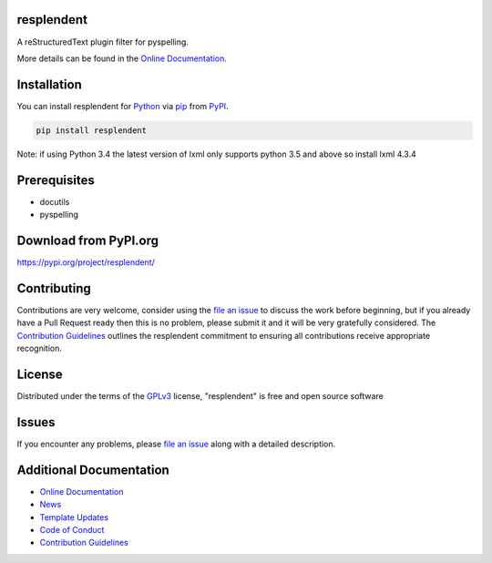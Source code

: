 ===========
resplendent
===========

.. image:: https://dev.azure.com/AnthonyShaw/pytest-azurepipelines/_apis/build/status/tonybaloney.pytest-azurepipelines?branchName=master
   :target: https://dev.azure.com/AnthonyShaw/pytest-azurepipelines/_build/latest?definitionId=3?branchName=master
   :alt: Build status

.. image:: https://dev.azure.com/timgates/timgates/_apis/build/status/resplendent-dev.resplendent?branchName=master
   :target: https://dev.azure.com/timgates/timgates/_build/latest?definitionId=15&branchName=master
   :alt: Azure Status

.. image:: https://travis-ci.org/resplendent-dev/resplendent.svg?branch=master
   :target: https://travis-ci.org/resplendent-dev/resplendent
   :alt: Travis Status

.. image:: https://ci.appveyor.com/api/projects/status/u65kid1ueogx2o13/branch/master?svg=true
   :target: https://ci.appveyor.com/project/timgates42/resplendent
   :alt: Appveyor Status

.. image:: https://img.shields.io/pypi/v/resplendent.svg
   :target: https://pypi.org/project/resplendent
   :alt: PyPI version

.. image:: https://img.shields.io/pypi/pyversions/resplendent.svg
   :target: https://pypi.org/project/resplendent
   :alt: Python Versions

.. image:: https://img.shields.io/pypi/dm/resplendent.svg
   :target: https://pypi.org/project/resplendent
   :alt: PyPI downloads per month

.. image:: https://readthedocs.org/projects/resplendent/badge/?version=latest
   :target: https://resplendent.readthedocs.io/en/latest/?badge=latest
   :alt: Documentation Status

.. image:: https://coveralls.io/repos/github/resplendent-dev/resplendent/badge.svg
   :target: https://coveralls.io/github/resplendent-dev/resplendent/
   :alt: Coverage Status

.. image:: https://camo.githubusercontent.com/28a51fe3a2c05048d8ca8ecd039d6b1619037326/68747470733a2f2f696d672e736869656c64732e696f2f62616467652f636f64652532307374796c652d626c61636b2d3030303030302e737667
   :target: https://github.com/psf/black
   :alt: Black

A reStructuredText plugin filter for pyspelling.

More details can be found in the
`Online Documentation`_.

============
Installation
============

You can install resplendent for
`Python`_ via `pip`_ from `PyPI`_.

.. code-block:: bash

    pip install resplendent

Note: if using Python 3.4 the latest version of lxml only supports python 3.5 and above so install lxml 4.3.4


=============
Prerequisites
=============

- docutils
- pyspelling


======================
Download from PyPI.org
======================

https://pypi.org/project/resplendent/



============
Contributing
============

Contributions are very welcome, consider using the
`file an issue`_
to discuss the work before beginning, but if you already have a Pull Request
ready then this is no problem, please submit it and it will be very gratefully
considered. The `Contribution Guidelines`_
outlines the resplendent commitment to ensuring all
contributions receive appropriate recognition.

=======
License
=======


Distributed under the terms of the `GPLv3`_
license, "resplendent" is free and open source software


======
Issues
======

If you encounter any problems, please
`file an issue`_
along with a detailed description.

========================
Additional Documentation
========================

- `Online Documentation`_
- `News`_
- `Template Updates`_
- `Code of Conduct`_
- `Contribution Guidelines`_

.. _`Online Documentation`: https://resplendent.readthedocs.io/en/latest/
.. _`News`: NEWS.rst
.. _`Template Updates`: COOKIECUTTER_UPDATES.md
.. _`Code of Conduct`: CODE_OF_CONDUCT.md
.. _`Contribution Guidelines`: CONTRIBUTING.md
.. _`Python`: https://www.python.org/
.. _`pip`: https://pypi.org/project/pip/
.. _`PyPI`: https://pypi.org/
.. _`file an issue`: https://github.com/resplendent-dev/resplendent/issues
.. _`GPLv3`: https://opensource.org/licenses/GPL-3.0



